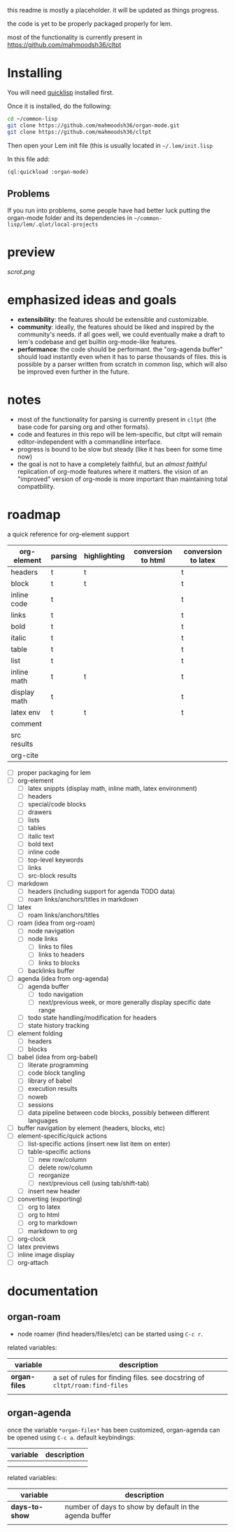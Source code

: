 this readme is mostly a placeholder. it will be updated as things progress.

the code is yet to be properly packaged properly for lem.

most of the functionality is currently present in https://github.com/mahmoodsh36/cltpt

* Installing

You will need [[https://www.quicklisp.org/beta/][quicklisp]] installed first.

Once it is installed, do the following:

#+BEGIN_SRC bash
cd ~/common-lisp
git clone https://github.com/mahmoodsh36/organ-mode.git
git clone https://github.com/mahmoodsh36/cltpt
#+END_SRC

Then open your Lem init file (this is usually located in =~/.lem/init.lisp=

In this file add:

#+BEGIN_SRC lisp
(ql:quickload :organ-mode)
#+END_SRC

** Problems

If you run into problems, some people have had better luck putting the organ-mode folder and its dependencies in
=~/common-lisp/lem/.qlot/local-projects=

* preview

[[scrot.png]]

* emphasized ideas and goals

- *extensibility*: the features should be extensible and customizable.
- *community*: ideally, the features should be liked and inspired by the community's needs. if all goes well, we could eventually make a draft to lem's codebase and get builtin org-mode-like features.
- *performance*: the code should be performant. the "org-agenda buffer" should load instantly even when it has to parse thousands of files. this is possible by a parser written from scratch in common lisp, which will also be improved even further in the future.

* notes

- most of the functionality for parsing is currently present in ~cltpt~ (the base code for parsing org and other formats).
- code and features in this repo will be lem-specific, but cltpt will remain editor-independent with a commandline interface.
- progress is bound to be slow but steady (like it has been for some time now)
- the goal is not to have a completely faithful, but an /almost faithful/ replication of org-mode features where it matters. the vision of an "improved" version of org-mode is more important than maintaining total compatbility.

* roadmap

a quick reference for org-element support
| org-element  | parsing | highlighting | conversion to html | conversion to latex |
|--------------+---------+--------------+--------------------+---------------------|
| headers      | t       | t            |                    | t                   |
| block        | t       | t            |                    | t                   |
| inline code  | t       |              |                    | t                   |
| links        | t       |              |                    | t                   |
| bold         | t       |              |                    | t                   |
| italic       | t       |              |                    | t                   |
| table        | t       |              |                    | t                   |
| list         | t       |              |                    | t                   |
| inline math  | t       | t            |                    | t                   |
| display math | t       |              |                    | t                   |
| latex env    | t       | t            |                    | t                   |
| comment      |         |              |                    |                     |
| src results  |         |              |                    |                     |
| org-cite     |         |              |                    |                     |

- [ ] proper packaging for lem
- [ ] org-element
  - [ ] latex snippts (display math, inline math, latex environment)
  - [ ] headers
  - [ ] special/code blocks
  - [ ] drawers
  - [ ] lists
  - [ ] tables
  - [ ] italic text
  - [ ] bold text
  - [ ] inline code
  - [ ] top-level keywords
  - [ ] links
  - [ ] src-block results
- [ ] markdown
  - [ ] headers (including support for agenda TODO data)
  - [ ] roam links/anchors/titles in markdown
- [ ] latex
  - [ ] roam links/anchors/titles
- [ ] roam (idea from org-roam)
  - [ ] node navigation
  - [ ] node links
    - [ ] links to files
    - [ ] links to headers
    - [ ] links to blocks
  - [ ] backlinks buffer
- [ ] agenda (idea from org-agenda)
  - [ ] agenda buffer
    - [ ] todo navigation
    - [ ] next/previous week, or more generally display specific date range
  - [ ] todo state handling/modification for headers
  - [ ] state history tracking
- [ ] element folding
  - [ ] headers
  - [ ] blocks
- [ ] babel (idea from org-babel)
  - [ ] literate programming
  - [ ] code block tangling
  - [ ] library of babel
  - [ ] execution results
  - [ ] noweb
  - [ ] sessions
  - [ ] data pipeline between code blocks, possibly between different languages
- [ ] buffer navigation by element (headers, blocks, etc)
- [ ] element-specific/quick actions
  - [ ] list-specific actions (insert new list item on enter)
  - [ ] table-specific actions
    - [ ] new row/column
    - [ ] delete row/column
    - [ ] reorganize
    - [ ] next/previous cell (using tab/shift-tab)
  - [ ] insert new header
- [ ] converting (exporting)
  - [ ] org to latex
  - [ ] org to html
  - [ ] org to markdown
  - [ ] markdown to org
- [ ] org-clock
- [ ] latex previews
- [ ] inline image display
- [ ] org-attach

* documentation
** organ-roam
- node roamer (find headers/files/etc) can be started using ~C-c r~.
related variables:
| variable      | description                                                                |
|---------------+----------------------------------------------------------------------------|
| *organ-files* | a set of rules for finding files. see docstring of ~cltpt/roam:find-files~ |
|               |                                                                            |
** organ-agenda
once the variable ~*organ-files*~ has been customized, organ-agenda can be opened using ~C-c a~.
default keybindings:
| variable | description |
|----------+-------------|
|          |             |
|          |             |
related variables:
| variable       | description                                            |
|----------------+--------------------------------------------------------|
| *days-to-show* | number of days to show by default in the agenda buffer |
|                |                                                        |
